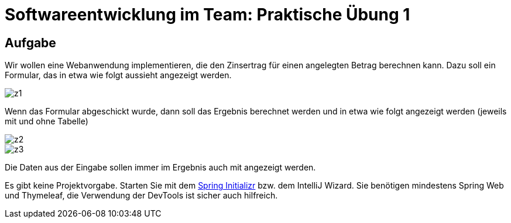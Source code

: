 = Softwareentwicklung im Team: Praktische Übung 1
:icons: font
:icon-set: fa
:experimental:
:source-highlighter: rouge
ifdef::env-github[]
:tip-caption: :bulb:
:note-caption: :information_source:
:important-caption: :heavy_exclamation_mark:
:caution-caption: :fire:
:warning-caption: :warning:
:stem: latexmath
endif::[]

== Aufgabe

Wir wollen eine Webanwendung implementieren, die den Zinsertrag für einen angelegten Betrag berechnen kann. Dazu soll ein Formular, das in etwa wie folgt aussieht angezeigt werden.

image::z1.png[]

Wenn das Formular abgeschickt wurde, dann soll das Ergebnis berechnet werden und in etwa wie folgt angezeigt werden (jeweils mit und ohne Tabelle)

image::z2.png[]
image::z3.png[]

Die Daten aus der Eingabe sollen immer im Ergebnis auch mit angezeigt werden. 

Es gibt keine Projektvorgabe. Starten Sie mit dem https://start.spring.io[Spring Initializr] bzw. dem IntelliJ Wizard. Sie benötigen mindestens Spring Web und Thymeleaf, die Verwendung der DevTools ist sicher auch hilfreich.
